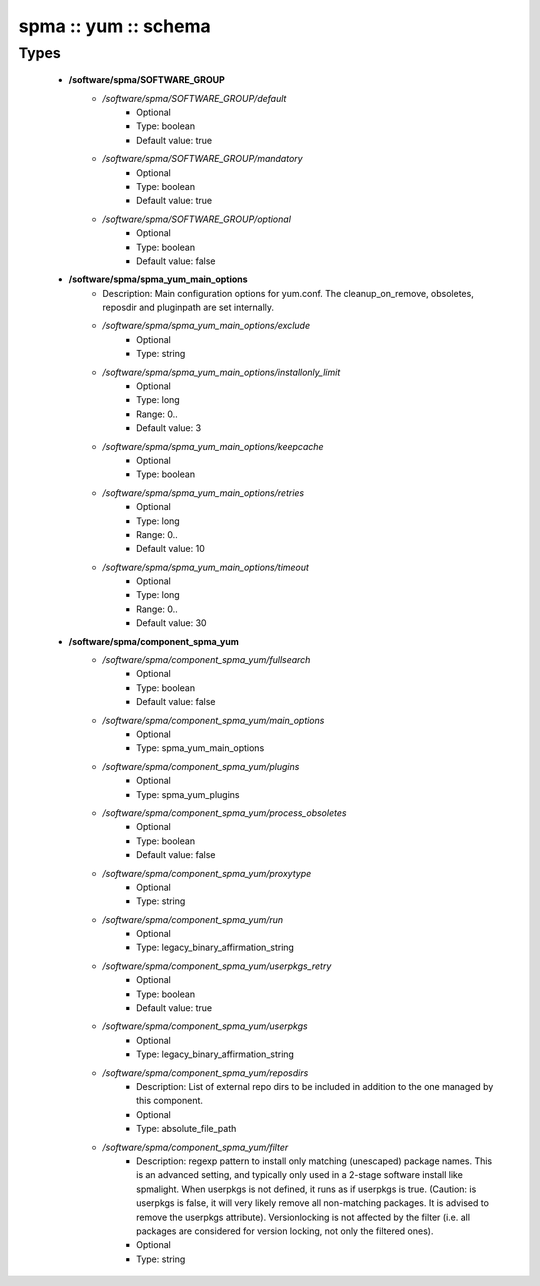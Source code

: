 #####################
spma :: yum :: schema
#####################

Types
-----

 - **/software/spma/SOFTWARE_GROUP**
    - */software/spma/SOFTWARE_GROUP/default*
        - Optional
        - Type: boolean
        - Default value: true
    - */software/spma/SOFTWARE_GROUP/mandatory*
        - Optional
        - Type: boolean
        - Default value: true
    - */software/spma/SOFTWARE_GROUP/optional*
        - Optional
        - Type: boolean
        - Default value: false
 - **/software/spma/spma_yum_main_options**
    - Description: Main configuration options for yum.conf. The cleanup_on_remove, obsoletes, reposdir and pluginpath are set internally.
    - */software/spma/spma_yum_main_options/exclude*
        - Optional
        - Type: string
    - */software/spma/spma_yum_main_options/installonly_limit*
        - Optional
        - Type: long
        - Range: 0..
        - Default value: 3
    - */software/spma/spma_yum_main_options/keepcache*
        - Optional
        - Type: boolean
    - */software/spma/spma_yum_main_options/retries*
        - Optional
        - Type: long
        - Range: 0..
        - Default value: 10
    - */software/spma/spma_yum_main_options/timeout*
        - Optional
        - Type: long
        - Range: 0..
        - Default value: 30
 - **/software/spma/component_spma_yum**
    - */software/spma/component_spma_yum/fullsearch*
        - Optional
        - Type: boolean
        - Default value: false
    - */software/spma/component_spma_yum/main_options*
        - Optional
        - Type: spma_yum_main_options
    - */software/spma/component_spma_yum/plugins*
        - Optional
        - Type: spma_yum_plugins
    - */software/spma/component_spma_yum/process_obsoletes*
        - Optional
        - Type: boolean
        - Default value: false
    - */software/spma/component_spma_yum/proxytype*
        - Optional
        - Type: string
    - */software/spma/component_spma_yum/run*
        - Optional
        - Type: legacy_binary_affirmation_string
    - */software/spma/component_spma_yum/userpkgs_retry*
        - Optional
        - Type: boolean
        - Default value: true
    - */software/spma/component_spma_yum/userpkgs*
        - Optional
        - Type: legacy_binary_affirmation_string
    - */software/spma/component_spma_yum/reposdirs*
        - Description: List of external repo dirs to be included in addition to the one managed by this component.
        - Optional
        - Type: absolute_file_path
    - */software/spma/component_spma_yum/filter*
        - Description: regexp pattern to install only matching (unescaped) package names. This is an advanced setting, and typically only used in a 2-stage software install like spmalight. When userpkgs is not defined, it runs as if userpkgs is true. (Caution: is userpkgs is false, it will very likely remove all non-matching packages. It is advised to remove the userpkgs attribute). Versionlocking is not affected by the filter (i.e. all packages are considered for version locking, not only the filtered ones).
        - Optional
        - Type: string

